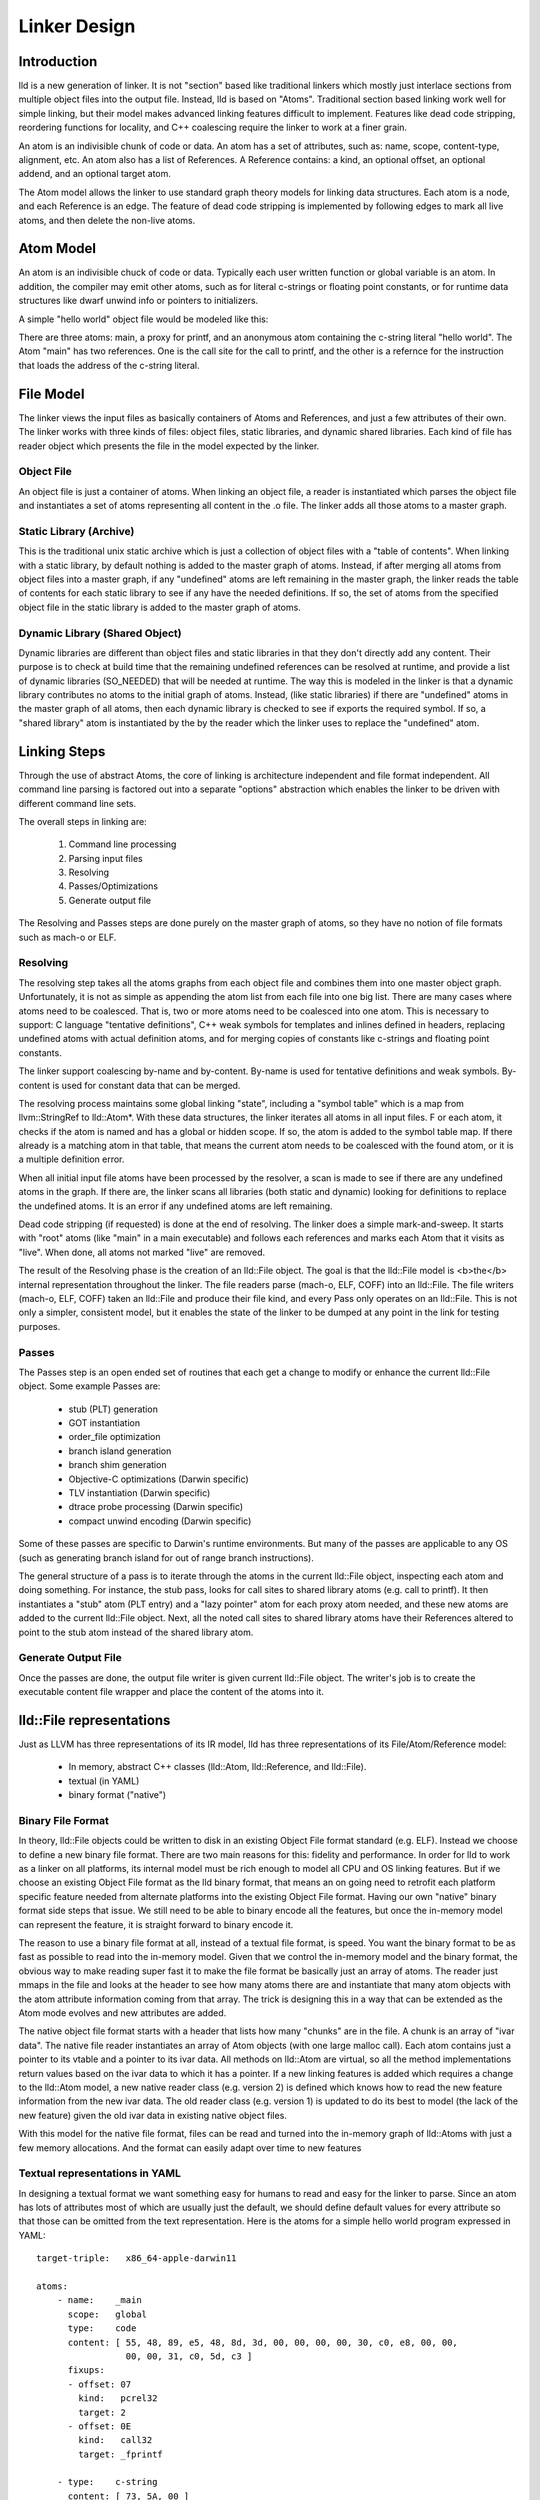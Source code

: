 .. _design:

Linker Design
=============

Introduction
------------

lld is a new generation of linker.  It is not "section" based like traditional
linkers which mostly just interlace sections from multiple object files into the
output file.  Instead, lld is based on "Atoms".  Traditional section based
linking work well for simple linking, but their model makes advanced linking
features difficult to implement.  Features like dead code stripping, reordering
functions for locality, and C++ coalescing require the linker to work at a finer
grain.

An atom is an indivisible chunk of code or data.  An atom has a set of
attributes, such as: name, scope, content-type, alignment, etc.  An atom also
has a list of References.  A Reference contains: a kind, an optional offset, an
optional addend, and an optional target atom.

The Atom model allows the linker to use standard graph theory models for linking
data structures.  Each atom is a node, and each Reference is an edge.  The
feature of dead code stripping is implemented by following edges to mark all
live atoms, and then delete the non-live atoms.


Atom Model
----------

An atom is an indivisible chuck of code or data.  Typically each user written
function or global variable is an atom.  In addition, the compiler may emit
other atoms, such as for literal c-strings or floating point constants, or for
runtime data structures like dwarf unwind info or pointers to initializers.

A simple "hello world" object file would be modeled like this:

.. image:: hello.png

There are three atoms: main, a proxy for printf, and an anonymous atom
containing the c-string literal "hello world".  The Atom "main" has two
references. One is the call site for the call to printf, and the other is a
refernce for the instruction that loads the address of the c-string literal.

File Model
----------

The linker views the input files as basically containers of Atoms and
References, and just a few attributes of their own.  The linker works with three
kinds of files: object files, static libraries, and dynamic shared libraries.
Each kind of file has reader object which presents the file in the model
expected by the linker.

Object File
~~~~~~~~~~~

An object file is just a container of atoms.  When linking an object file, a
reader is instantiated which parses the object file and instantiates a set of
atoms representing all content in the .o file.  The linker adds all those atoms
to a master graph.

Static Library (Archive)
~~~~~~~~~~~~~~~~~~~~~~~~

This is the traditional unix static archive which is just a collection of object
files with a "table of contents". When linking with a static library, by default
nothing is added to the master graph of atoms. Instead, if after merging all
atoms from object files into a master graph, if any "undefined" atoms are left
remaining in the master graph, the linker reads the table of contents for each
static library to see if any have the needed definitions. If so, the set of
atoms from the specified object file in the static library is added to the
master graph of atoms.

Dynamic Library (Shared Object)
~~~~~~~~~~~~~~~~~~~~~~~~~~~~~~~

Dynamic libraries are different than object files and static libraries in that
they don't directly add any content.  Their purpose is to check at build time
that the remaining undefined references can be resolved at runtime, and provide
a list of dynamic libraries (SO_NEEDED) that will be needed at runtime.  The way
this is modeled in the linker is that a dynamic library contributes no atoms to
the initial graph of atoms.  Instead, (like static libraries) if there are
"undefined" atoms in the master graph of all atoms, then each dynamic library is
checked to see if exports the required symbol. If so, a "shared library" atom is
instantiated by the by the reader which the linker uses to replace the
"undefined" atom.

Linking Steps
-------------

Through the use of abstract Atoms, the core of linking is architecture 
independent and file format independent.  All command line parsing is factored
out into a separate "options" abstraction which enables the linker to be driven
with different command line sets.

The overall steps in linking are:

  #. Command line processing

  #. Parsing input files

  #. Resolving

  #. Passes/Optimizations

  #. Generate output file

The Resolving and Passes steps are done purely on the master graph of atoms, so
they have no notion of file formats such as mach-o or ELF.

Resolving
~~~~~~~~~

The resolving step takes all the atoms graphs from each object file and combines
them into one master object graph.  Unfortunately, it is not as simple as
appending the atom list from each file into one big list.  There are many cases
where atoms need to be coalesced.  That is, two or more atoms need to be
coalesced into one atom.  This is necessary to support: C language "tentative
definitions", C++ weak symbols for templates and inlines defined in headers,
replacing undefined atoms with actual definition atoms, and for merging copies
of constants like c-strings and floating point constants.

The linker support coalescing by-name and by-content. By-name is used for
tentative definitions and weak symbols.  By-content is used for constant data
that can be merged.

The resolving process maintains some global linking "state", including a "symbol
table" which is a map from llvm::StringRef to lld::Atom*.  With these data
structures, the linker iterates all atoms in all input files. F or each atom, it
checks if the atom is named and has a global or hidden scope.  If so, the atom
is added to the symbol table map.  If there already is a matching atom in that
table, that means the current atom needs to be coalesced with the found atom, or
it is a multiple definition error.

When all initial input file atoms have been processed by the resolver, a scan is
made to see if there are any undefined atoms in the graph.  If there are, the
linker scans all libraries (both static and dynamic) looking for definitions to
replace the undefined atoms.  It is an error if any undefined atoms are left
remaining.

Dead code stripping (if requested) is done at the end of resolving.  The linker
does a simple mark-and-sweep. It starts with "root" atoms (like "main" in a main
executable) and follows each references and marks each Atom that it visits as
"live".  When done, all atoms not marked "live" are removed.

The result of the Resolving phase is the creation of an lld::File object.  The
goal is that the lld::File model is <b>the</b> internal representation
throughout the linker. The file readers parse (mach-o, ELF, COFF) into an
lld::File.  The file writers (mach-o, ELF, COFF) taken an lld::File and produce
their file kind, and every Pass only operates on an lld::File.  This is not only
a simpler, consistent model, but it enables the state of the linker to be dumped
at any point in the link for testing purposes.


Passes
~~~~~~

The Passes step is an open ended set of routines that each get a change to
modify or enhance the current lld::File object. Some example Passes are:

  * stub (PLT) generation

  * GOT instantiation

  * order_file optimization

  * branch island generation

  * branch shim generation

  * Objective-C optimizations (Darwin specific)

  * TLV instantiation (Darwin specific)

  * dtrace probe processing (Darwin specific)

  * compact unwind encoding (Darwin specific)


Some of these passes are specific to Darwin's runtime environments.  But many of
the passes are applicable to any OS (such as generating branch island for out of
range branch instructions).

The general structure of a pass is to iterate through the atoms in the current
lld::File object, inspecting each atom and doing something.  For instance, the
stub pass, looks for call sites to shared library atoms (e.g. call to printf).
It then instantiates a "stub" atom (PLT entry) and a "lazy pointer" atom for
each proxy atom needed, and these new atoms are added to the current lld::File
object.  Next, all the noted call sites to shared library atoms have their
References altered to point to the stub atom instead of the shared library atom.

Generate Output File
~~~~~~~~~~~~~~~~~~~~

Once the passes are done, the output file writer is given current lld::File
object.  The writer's job is to create the executable content file wrapper and
place the content of the atoms into it.

lld::File representations
-------------------------

Just as LLVM has three representations of its IR model, lld has three
representations of its File/Atom/Reference model:

 * In memory, abstract C++ classes (lld::Atom, lld::Reference, and lld::File).

 * textual (in YAML)

 * binary format ("native")

Binary File Format
~~~~~~~~~~~~~~~~~~

In theory, lld::File objects could be written to disk in an existing Object File
format standard (e.g. ELF).  Instead we choose to define a new binary file
format. There are two main reasons for this: fidelity and performance.  In order
for lld to work as a linker on all platforms, its internal model must be rich
enough to model all CPU and OS linking features.  But if we choose an existing
Object File format as the lld binary format, that means an on going need to
retrofit each platform specific feature needed from alternate platforms into the
existing Object File format.  Having our own "native" binary format side steps
that issue.  We still need to be able to binary encode all the features, but
once the in-memory model can represent the feature, it is straight forward to
binary encode it.

The reason to use a binary file format at all, instead of a textual file format,
is speed.  You want the binary format to be as fast as possible to read into the
in-memory model. Given that we control the in-memory model and the binary
format, the obvious way to make reading super fast it to make the file format be
basically just an array of atoms.  The reader just mmaps in the file and looks
at the header to see how many atoms there are and instantiate that many atom
objects with the atom attribute information coming from that array.  The trick
is designing this in a way that can be extended as the Atom mode evolves and new
attributes are added.

The native object file format starts with a header that lists how many "chunks"
are in the file.  A chunk is an array of "ivar data".  The native file reader
instantiates an array of Atom objects (with one large malloc call).  Each atom
contains just a pointer to its vtable and a pointer to its ivar data.  All
methods on lld::Atom are virtual, so all the method implementations return
values based on the ivar data to which it has a pointer.  If a new linking
features is added which requires a change to the lld::Atom model, a new native
reader class (e.g. version 2) is defined which knows how to read the new feature
information from the new ivar data.  The old reader class (e.g. version 1) is
updated to do its best to model (the lack of the new feature) given the old ivar
data in existing native object files.

With this model for the native file format, files can be read and turned
into the in-memory graph of lld::Atoms with just a few memory allocations.  
And the format can easily adapt over time to new features


Textual representations in YAML
~~~~~~~~~~~~~~~~~~~~~~~~~~~~~~~

In designing a textual format we want something easy for humans to read and easy
for the linker to parse.  Since an atom has lots of attributes most of which are
usually just the default, we should define default values for every attribute so
that those can be omitted from the text representation.  Here is the atoms for a
simple hello world program expressed in YAML::

  target-triple:   x86_64-apple-darwin11
  
  atoms:
      - name:    _main
        scope:   global
        type:    code
        content: [ 55, 48, 89, e5, 48, 8d, 3d, 00, 00, 00, 00, 30, c0, e8, 00, 00,
                   00, 00, 31, c0, 5d, c3 ]
        fixups:
        - offset: 07
          kind:   pcrel32
          target: 2
        - offset: 0E
          kind:   call32
          target: _fprintf
  
      - type:    c-string
        content: [ 73, 5A, 00 ]
  
  ...

The biggest use for the textual format will be writing test cases.  Writing test
cases in C is problematic because the compiler may vary its output over time for
its own optimization reasons which my inadvertently disable or break the linker
feature trying to be tested. By writing test cases in the linkers own textual
format, we can exactly specify every attribute of every atom and thus target
specific linker logic.

Testing
~~~~~~~

The lld project contains a test suite which is being built up as new code is
added to lld.  All new lld functionality should have a tests added to the test
suite.  The test suite is `lit <http://llvm.org/cmds/lit.html/>`_ driven.  Each
test is a text file with comments telling lit how to run the test and check the
result To facilitate testing, the lld project builds a tool called lld-core.
This tool reads a YAML file (default from stdin), parses it into one or more
lld::File objects in memory and then feeds those lld::File objects to the
resolver phase.  The output of the resolver is written as a native object file.
It is then read back in using the native object file reader and then pass to the
YAML writer.  This round-about path means that all three representations
(in-memory, binary, and text) are exercised, and any new feature has to work in
all the representations to pass the test.


Resolver testing
~~~~~~~~~~~~~~~~

Basic testing is the "core linking" or resolving phase.  That is where the
linker merges object files.  All test cases are written in YAML.  One feature of
YAML is that it allows multiple "documents" to be encoding in one YAML stream.
That means one text file can appear to the linker as multiple .o files - the
normal case for the linker.

Here is a simple example of a core linking test case. It checks that an
undefined atom from one file will be replaced by a definition from another
file::

  # RUN: lld-core %s | FileCheck %s
  
  #
  # Test that undefined atoms are replaced with defined atoms.
  #
  
  ---
  atoms:
      - name:              foo
        definition:        undefined
  ---
  atoms:
      - name:              foo
        scope:             global
        type:              code
  ...
  
  # CHECK:       name:       foo
  # CHECK:       scope:      global
  # CHECK:       type:       code
  # CHECK-NOT:   name:       foo
  # CHECK:       ...


Passes testing
~~~~~~~~~~~~~~

Since Passes just operate on an lld::File object, the lld-core tool has the
option to run a particular pass (after resolving).  Thus, you can write a YAML
test case with carefully crafted input to exercise areas of a Pass and the check
the resulting lld::File object as represented in YAML.


Design Issues
-------------

There are a number of open issues in the design of lld.  The plan is to wait and
make these design decisions when we need to.


Debug Info
~~~~~~~~~~

Currently, the lld model says nothing about debug info.  But the most popular
debug format is DWARF and there is some impedance mismatch with the lld model
and DWARF.  In lld there are just Atoms and only Atoms that need to be in a
special section at runtime have an associated section.  Also, Atoms do not have
addresses.  The way DWARF is spec'ed different parts of DWARF are supposed to go
into specially named sections and the DWARF references function code by address.

CPU and OS specific functionality
~~~~~~~~~~~~~~~~~~~~~~~~~~~~~~~~~

Currently, lld has an abstract "Platform" that deals with any CPU or OS specific
differences in linking.  We just keep adding virtual methods to the base
Platform class as we find linking areas that might need customization.  At some
point we'll need to structure this better.


File Attributes
~~~~~~~~~~~~~~~

Currently, lld::File just has a path and a way to iterate its atoms. We will
need to add mores attributes on a File.  For example, some equivalent to the
target triple.  There is also a number of cached or computed attributes that
could make various Passes more efficient.  For instance, on Darwin there are a
number of Objective-C optimizations that can be done by a Pass.  But it would
improve the plain C case if the Objective-C optimization Pass did not have to
scan all atoms looking for any Objective-C data structures.  This could be done
if the lld::File object had an attribute that said if the file had any
Objective-C data in it. The Resolving phase would then be required to "merge"
that attribute as object files are added.


Command Line Processing
~~~~~~~~~~~~~~~~~~~~~~~

Eventually, we may want this linker to be able to be a drop in replacement
linker for existing linker tools.  That means being able to handle command line
arguments for different platforms (e.g. darwin or linux).  Currently, there is
no command line processing code in lld. If clang winds up incorporating the lld
libraries into the clang binary, lld may be able to punt this work because clang
will be responsible for setting up the state for lld.



